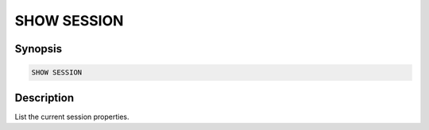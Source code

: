 ============
SHOW SESSION
============

Synopsis
--------

.. code-block:: none

    SHOW SESSION

Description
-----------

List the current session properties.
